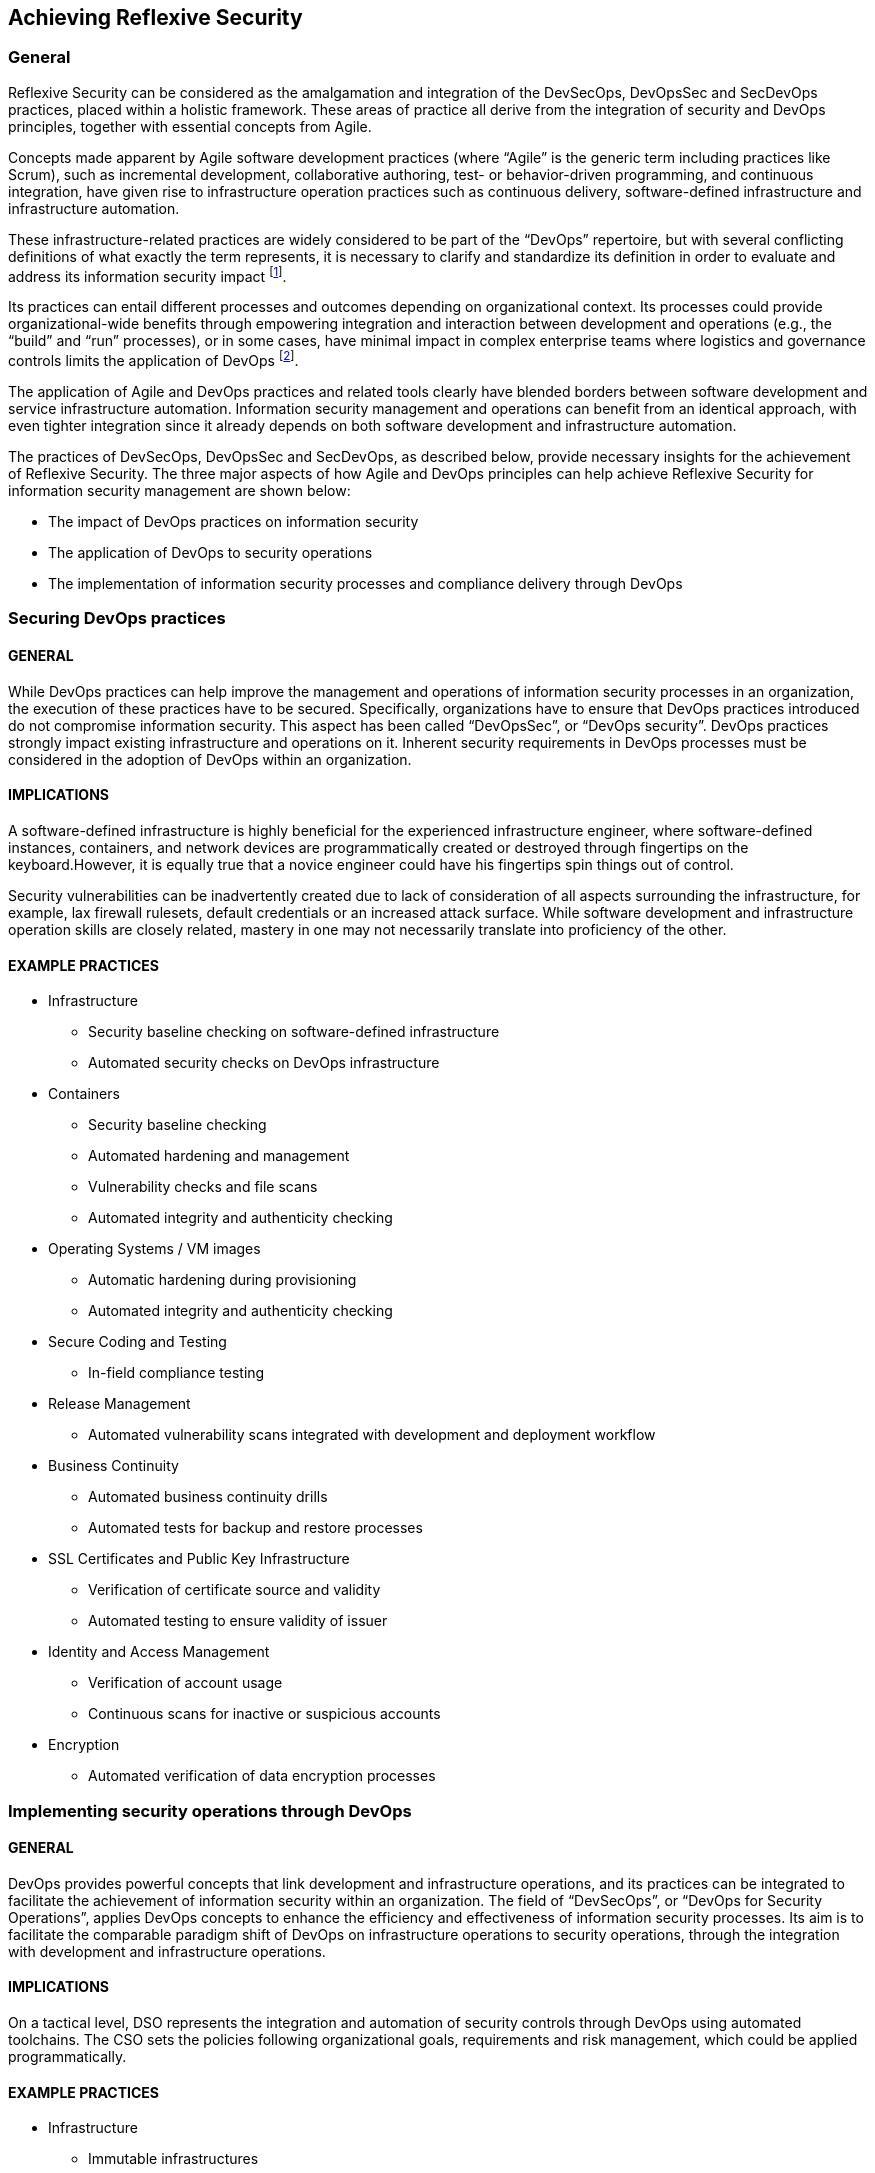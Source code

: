 
== Achieving Reflexive Security

=== General
Reflexive Security can be considered as the amalgamation and integration of the DevSecOps, DevOpsSec
and SecDevOps practices, placed within a holistic framework. These areas of practice all derive from the
integration of security and DevOps principles, together with essential concepts from Agile.

Concepts made apparent by Agile software development practices (where "`Agile`" is the generic term
including practices like Scrum), such as incremental development, collaborative authoring, test- or
behavior-driven programming, and continuous integration, have given rise to infrastructure operation
practices such as continuous delivery, software-defined infrastructure and infrastructure automation.

These infrastructure-related practices are widely considered to be part of the "`DevOps`" repertoire,
but with several conflicting definitions of what exactly the term represents, it is necessary to clarify
and standardize its definition in order to evaluate and address its information security impact footnote:[For example, the Wikipedia article on DevOps defines it as "`a set of practices that emphasizes the collaboration and communication of both software developers and information technology (IT) professionals while automating the process of software delivery and infrastructure changes`". This definition is too vague for evaluating the impact of DevOps on information security practices.].

Its practices can entail different processes and outcomes depending on organizational context.
Its processes could provide organizational-wide benefits through empowering integration and
interaction between development and operations (e.g., the "`build`" and "`run`" processes), or in some
cases, have minimal impact in complex enterprise teams where logistics and governance controls
limits the application of DevOps footnote:[https://devops.com/enterprise-devops-doesnt-make-sense/].

The application of Agile and DevOps practices and related tools clearly have blended borders
between software development and service infrastructure automation. Information security
management and operations can benefit from an identical approach, with even tighter integration
since it already depends on both software development and infrastructure automation.

The practices of DevSecOps, DevOpsSec and SecDevOps, as described below, provide necessary
insights for the achievement of Reflexive Security.
The three major aspects of how Agile and DevOps principles can help achieve Reflexive Security for
information security management are shown below:

* The impact of DevOps practices on information security
* The application of DevOps to security operations
* The implementation of information security processes and compliance delivery through DevOps


=== Securing DevOps practices

==== GENERAL
While DevOps practices can help improve the management and operations of information security
processes in an organization, the execution of these practices have to be secured. Specifically,
organizations have to ensure that DevOps practices introduced do not compromise information
security. This aspect has been called "`DevOpsSec`", or "`DevOps security`". DevOps practices strongly
impact existing infrastructure and operations on it. Inherent security requirements in DevOps
processes must be considered in the adoption of DevOps within an organization.

==== IMPLICATIONS
A software-defined infrastructure is highly beneficial for the experienced infrastructure engineer, where software-defined instances, containers, and network devices are programmatically created or destroyed through fingertips on the keyboard.However, it is equally true that a novice engineer could have his fingertips spin things out of control.

Security vulnerabilities can be inadvertently created due to lack of consideration of all aspects surrounding the infrastructure, for example, lax firewall rulesets, default credentials or an increased attack surface. While software development and infrastructure operation skills are closely related, mastery in one may not necessarily translate into proficiency of the other.


==== EXAMPLE PRACTICES

* Infrastructure
** Security baseline checking on software-defined infrastructure
** Automated security checks on DevOps infrastructure

* Containers
** Security baseline checking
** Automated hardening and management
** Vulnerability checks and file scans
** Automated integrity and authenticity checking

* Operating Systems / VM images
** Automatic hardening during provisioning
** Automated integrity and authenticity checking

* Secure Coding and Testing
** In-field compliance testing

* Release Management
** Automated vulnerability scans integrated with development and deployment workflow

* Business Continuity
** Automated business continuity drills
** Automated tests for backup and restore processes

* SSL Certificates and Public Key Infrastructure
** Verification of certificate source and validity
** Automated testing to ensure validity of issuer

* Identity and Access Management
** Verification of account usage
** Continuous scans for inactive or suspicious accounts

* Encryption
** Automated verification of data encryption processes


=== Implementing security operations through DevOps

==== GENERAL
DevOps provides powerful concepts that link development and infrastructure operations, and its practices can be integrated to facilitate the achievement of information security within an organization. The field of "`DevSecOps`", or "`DevOps for Security Operations`", applies DevOps concepts to enhance the efficiency and effectiveness of information security processes. Its aim is to facilitate the comparable paradigm shift of DevOps on infrastructure operations to security operations, through the integration with development and infrastructure operations.

==== IMPLICATIONS
On a tactical level, DSO represents the integration and automation of security controls through DevOps using automated toolchains. The CSO sets the policies following organizational goals, requirements and risk management, which could be applied programmatically.

==== EXAMPLE PRACTICES
* Infrastructure
** Immutable infrastructures

* QA
** Implementation of data masking of data used in development for testing

* Containers
** Vulnerability scanning during building of container images
** Patch management of applications and libraries inside containers
** Hardening / secure configuration, self-healing
** PKI / Digital signatures
** Anti-virus scan during building of container images
** Certify container images
** Scan for embedded keys, hardcoded credentials, push for role based access technology,
licensing compliance
** Cryptographically sign and certify container images
** Runtime container security delivered by monitoring container activities

* Operating Systems / VM images
** Vulnerability scanning during building of VM images
** Patch management of applications and libraries of the operating system
** Hardening / secure configuration, self-healing
** Anti-virus scan during building of VM images
** Cryptographically sign and certify VM images

* Secure Coding and Testing
** Inline analysis of code against top 10 OWASP vulnerabilities and provide real time
feedback to developer
** Static code analysis after code commits, builds or releases
** Scanning for embedded keys, hardcoded credentials, push for role based access

* Release Management
** Create new public/private keys for each release
** Release approvals
** Security / compliance exception management based on the thresholds
** Only accept signed/certified container and OS images
** Revocation of older SSL certificates / private keys / PKI after each release

* Measures
** Builds failed due to security issues
** Releases with security exceptions
** Deployment time and deployment frequency
** Releases bypassed security checks
** Code commits
** Iteration length

=== Securing information security processes with DevOps

==== GENERAL
The practice of "`SecDevOps`", or "`Security DevOps`", aims to utilize DevOps practices to the
implementation of information security processes. Similar to how DevOps concepts are able
to improve the collaborative nature of development and infrastructure operations, SecDevOps
integrates and facilitates collaboration of development with information security processes. A
common result is the automation of information security processes (the "`build`"), accompanied by
allowing development processes to be abreast of security implications and deliverable feedback.

==== IMPLICATIONS
"`Security as Code`" is not equivalent to security automation because it does not require the "`programmatic`" ability. For example, a scripted application of the DoD Security Technical Implementation Guides (STIG) may still have to be run manually during the installation of a server.

==== EXAMPLE PRACTICES

* Business Continuity
** Automatic business continuity plan testing through Infrastructure as Code (IaC)
** Continuous backup and restore testing with data masking

* SSL Certificates and Public Key Infrastructure
** Monitoring and auto renewal of SSL certificates
** Testing of expiry dates of SSL certificates
** Private and public key rotation

* Identity and Access Management
** Secrets management to effectively manage passwords, keys, API, tokens for application,
services across IT landscape

* Infrastructure
** Vulnerability scanning of servers, VMs, containers, appliances during runtime
** Anti-virus scan during runtime

* Encryption
** Encryption as a service for data in transit and data at rest

* Measures
** Test coverage
** Coverage of unit/integration tests
** Coverage of functional/acceptance tests
** CIS Benchmark, Compliance Violations
** Time taken to achieve compliance for a new application
** Security issues discovered across stages (aspire to zero at production)
** Time to fix security issue

